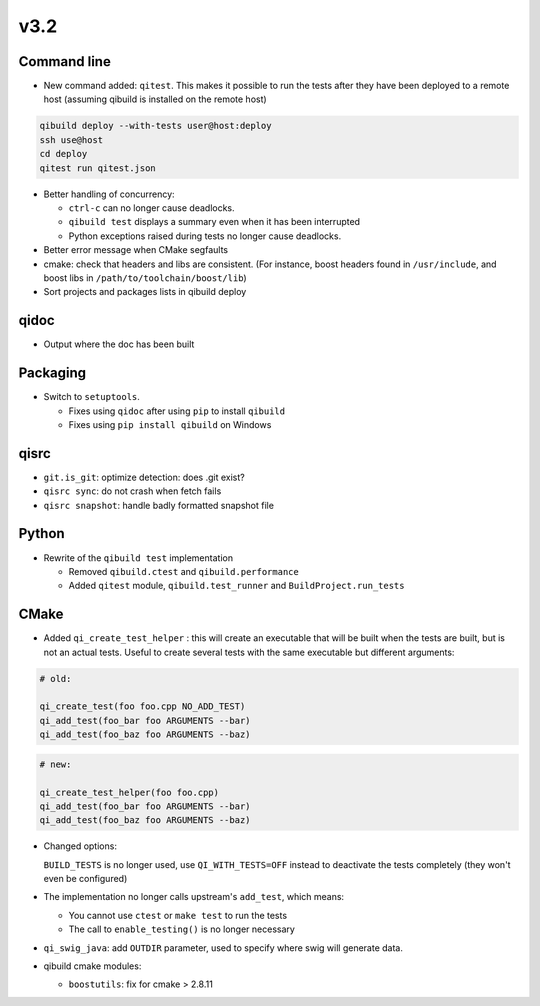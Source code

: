 v3.2
=====

Command line
------------

* New command added: ``qitest``. This makes it possible to run the tests after
  they have been deployed to a remote host (assuming qibuild is installed on the
  remote host)

.. code-block:: console

  qibuild deploy --with-tests user@host:deploy
  ssh use@host
  cd deploy
  qitest run qitest.json

* Better handling of concurrency:

  * ``ctrl-c`` can no longer cause deadlocks.
  * ``qibuild test`` displays a summary even when it has been interrupted
  * Python exceptions raised during tests no longer cause deadlocks.

* Better error message when CMake segfaults

* cmake: check that headers and libs are consistent. (For instance, boost headers
  found in ``/usr/include``, and boost libs in ``/path/to/toolchain/boost/lib``)


* Sort projects and packages lists in qibuild deploy


qidoc
-----

* Output where the doc has been built


Packaging
----------

* Switch to ``setuptools``.

  * Fixes using ``qidoc`` after using ``pip`` to install ``qibuild``
  * Fixes using ``pip install qibuild`` on Windows

qisrc
-----

* ``git.is_git``: optimize detection: does .git exist?

* ``qisrc sync``: do not crash when fetch fails

* ``qisrc snapshot``: handle badly formatted snapshot file

Python
------

* Rewrite of the ``qibuild test`` implementation

  * Removed ``qibuild.ctest`` and  ``qibuild.performance``
  * Added ``qitest`` module, ``qibuild.test_runner`` and ``BuildProject.run_tests``

CMake
------

* Added ``qi_create_test_helper`` : this will create an executable that
  will be built when the tests are built, but is not an actual tests.
  Useful to create several tests with the same executable but different arguments:

.. code-block:: cmake

    # old:

    qi_create_test(foo foo.cpp NO_ADD_TEST)
    qi_add_test(foo_bar foo ARGUMENTS --bar)
    qi_add_test(foo_baz foo ARGUMENTS --baz)

.. code-block:: cmake

    # new:

    qi_create_test_helper(foo foo.cpp)
    qi_add_test(foo_bar foo ARGUMENTS --bar)
    qi_add_test(foo_baz foo ARGUMENTS --baz)

* Changed options:

  ``BUILD_TESTS`` is no longer used, use ``QI_WITH_TESTS=OFF`` instead to
  deactivate the tests completely (they won't even be configured)

* The implementation no longer calls upstream's ``add_test``, which means:

  * You cannot use ``ctest`` or ``make test`` to run the tests
  * The call to ``enable_testing()`` is no longer necessary

* ``qi_swig_java``: add ``OUTDIR`` parameter, used to specify where swig will
  generate data.

* qibuild cmake modules:

  * ``boostutils``: fix for cmake > 2.8.11
